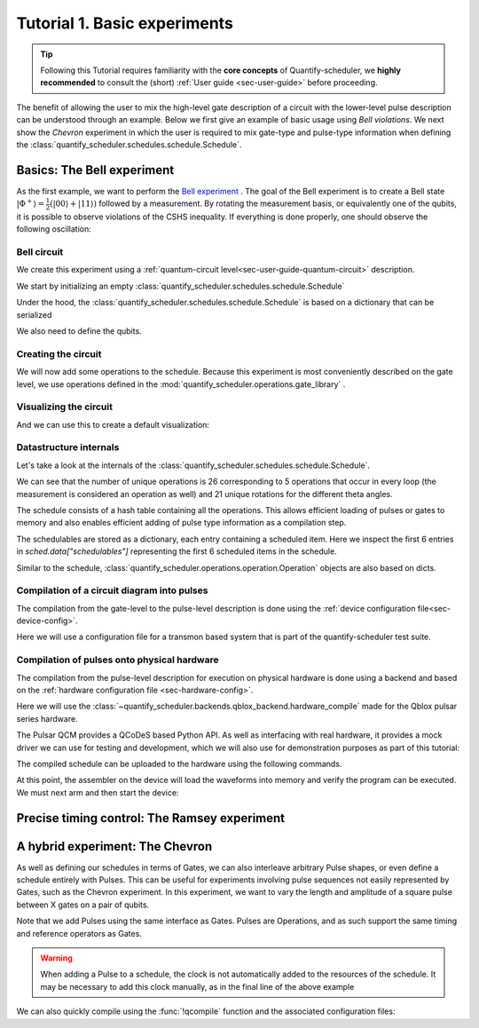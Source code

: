 .. DO NOT EDIT, CHANGES WILL BE LOST!
.. Automatically generated by the notebook_to_jupyter_sphinx sphinx extension.

.. _sec-tutorial1:

Tutorial 1. Basic experiments
=============================

.. jupyter-kernel::
  :id: Tutorial 1. Basic experiment

.. seealso::

    The complete source code of this tutorial can be found in

    :jupyter-download:notebook:`Tutorial 1. Basic experiment`

    :jupyter-download:script:`Tutorial 1. Basic experiment`

.. tip::
    Following this Tutorial requires familiarity with the **core concepts** of
    Quantify-scheduler, we **highly recommended** to consult the (short)
    :ref:`User guide <sec-user-guide>` before proceeding.


The benefit of allowing the user to mix the high-level gate description of a circuit
with the lower-level pulse description can be understood through an example.
Below we first give an example of basic usage using `Bell violations`.
We next show the `Chevron` experiment in which the user is required to mix gate-type
and pulse-type information when defining the
:class:`quantify_scheduler.schedules.schedule.Schedule`.

Basics: The Bell experiment
---------------------------

As the first example, we want to perform the
`Bell experiment <https://en.wikipedia.org/wiki/Bell%27s_theorem>`_ .
The goal of the Bell experiment is to create a Bell state
:math:`|\Phi ^+\rangle=\frac{1}{2}(|00\rangle+|11\rangle)` followed by a measurement.
By rotating the measurement basis, or equivalently one of the qubits, it is possible
to observe violations of the CSHS inequality. If everything is done properly, one
should observe the following oscillation:


.. jupyter-execute::

    import numpy as np
    import plotly.graph_objects as go

    x = np.linspace(0, 360, 361)
    y = np.cos(np.deg2rad(x - 180))
    yc = np.minimum(x / 90 - 1, -x / 90 + 3)

    fig = go.Figure()
    fig.add_trace(go.Scatter(x=x, y=y, name="Quantum"))
    fig.add_trace(go.Scatter(x=x, y=yc, name="Classical"))

    fig.update_layout(
        title="Bell experiment",
        xaxis_title="Angle between detectors (deg)",
        yaxis_title="Correlation",
    )
    fig.show()



Bell circuit
~~~~~~~~~~~~


We create this experiment using a
:ref:`quantum-circuit level<sec-user-guide-quantum-circuit>` description.


We start by initializing an empty
:class:`quantify_scheduler.schedules.schedule.Schedule`


.. jupyter-execute::

    # Make output easier to read
    from pathlib import Path

    from quantify_core.data.handling import set_datadir
    from rich import pretty

    from quantify_scheduler import Schedule

    pretty.install()

    set_datadir(Path.home() / "quantify-data")
    sched = Schedule("Bell experiment")
    sched



Under the hood, the :class:`quantify_scheduler.schedules.schedule.Schedule` is based
on a dictionary that can be serialized



.. jupyter-execute::

    sched.data



We also need to define the qubits.


.. jupyter-execute::

    q0, q1 = (
        "q0",
        "q1",
    )  # we use strings because qubit resources have not been implemented yet.



Creating the circuit
~~~~~~~~~~~~~~~~~~~~

We will now add some operations to the schedule.
Because this experiment is most conveniently described on the gate level, we use
operations defined in the :mod:`quantify_scheduler.operations.gate_library` .



.. jupyter-execute::

    from quantify_scheduler.operations.gate_library import CZ, X90, Measure, Reset, Rxy

    # we use a regular for loop as we have to unroll the changing theta variable here
    for acq_idx, theta in enumerate(np.linspace(0, 360, 21)):
        sched.add(Reset(q0, q1))
        sched.add(X90(q0))
        sched.add(X90(q1), ref_pt="start")  # this ensures pulses are aligned
        sched.add(CZ(q0, q1))
        sched.add(Rxy(theta=theta, phi=0, qubit=q0))

        sched.add(Measure(q0, acq_index=acq_idx), label="M q0 {:.2f} deg".format(theta))
        sched.add(
            Measure(q1, acq_index=acq_idx),
            label="M q1 {:.2f} deg".format(theta),
            ref_pt="start",
        )



Visualizing the circuit
~~~~~~~~~~~~~~~~~~~~~~~

And we can use this to create a default visualization:



.. jupyter-execute::

    %matplotlib inline

    f, ax = sched.plot_circuit_diagram()
    # all gates are plotted, but it doesn't all fit in a matplotlib figure
    ax.set_xlim(-0.5, 9.5)




Datastructure internals
~~~~~~~~~~~~~~~~~~~~~~~
Let's take a look at the internals of the
:class:`quantify_scheduler.schedules.schedule.Schedule`.



.. jupyter-execute::

    sched





We can see that the number of unique operations is 26 corresponding to 5 operations
that occur in every loop (the measurement is considered an operation as well) and 21
unique rotations for the different theta angles.



.. jupyter-execute::

    sched.data.keys()



The schedule consists of a hash table containing all the operations.
This allows efficient loading of pulses or gates to memory and also enables efficient
adding of pulse type information as a compilation step.



.. jupyter-execute::

    from itertools import islice

    # showing the first 5 elements of the operation dict
    dict(islice(sched.data["operation_dict"].items(), 5))



The schedulables are stored as a dictionary, each entry containing a scheduled item.
Here we inspect the first 6 entries in `sched.data["schedulables"]` representing the
first 6 scheduled items in the schedule.



.. jupyter-execute::

    list(sched.data["schedulables"].values())[:6]




Similar to the schedule, :class:`quantify_scheduler.operations.operation.Operation`
objects are also based on dicts.



.. jupyter-execute::

    theta = 314
    rxy_theta = Rxy(theta=theta, phi=0, qubit=q0)
    rxy_theta.data



Compilation of a circuit diagram into pulses
~~~~~~~~~~~~~~~~~~~~~~~~~~~~~~~~~~~~~~~~~~~~

The compilation from the gate-level to the pulse-level description is done using the
:ref:`device configuration file<sec-device-config>`.

Here we will use a configuration file for a transmon based system that is part of the
quantify-scheduler test suite.



.. jupyter-execute::

    import inspect
    import json

    from quantify_scheduler.schemas.examples.circuit_to_device_example_cfgs import (
        example_transmon_cfg,
    )
    from quantify_scheduler.backends.circuit_to_device import DeviceCompilationConfig

    transmon_test_config = DeviceCompilationConfig.parse_obj(example_transmon_cfg)



.. jupyter-execute::

    from quantify_scheduler.compilation import device_compile

    sched = device_compile(sched, device_cfg=transmon_test_config)
    # add_pulse_information_transmon(sched, device_cfg=transmon_test_config)
    # determine_absolute_timing(schedule=sched)



.. jupyter-execute::

    sched



.. jupyter-execute::

    from quantify_scheduler.visualization.pulse_scheme import pulse_diagram_plotly

    pulse_diagram_plotly(
        sched,
        port_list=["q0:mw", "q0:res", "q0:fl", "q1:mw"],
        modulation_if=10e6,
        sampling_rate=1e9,
    )




Compilation of pulses onto physical hardware
~~~~~~~~~~~~~~~~~~~~~~~~~~~~~~~~~~~~~~~~~~~~



.. jupyter-execute::

    sched = Schedule("Bell experiment")
    for acq_idx, theta in enumerate(np.linspace(0, 360, 21)):
        sched.add(Reset(q0, q1))
        sched.add(X90(q0))
        sched.add(X90(q1), ref_pt="start")  # this ensures pulses are aligned
        # sched.add(CZ(q0, q1)) # FIXME Commented out because of not implemented error
        sched.add(Rxy(theta=theta, phi=0, qubit=q0))

        sched.add(Measure(q0, acq_index=acq_idx), label=f"M q0 {acq_idx} {theta:.2f} deg")
        sched.add(
            Measure(q1, acq_index=acq_idx),
            label=f"M q1 {acq_idx} {theta:.2f} deg",
            ref_pt="start",
        )


    sched = device_compile(sched, device_cfg=transmon_test_config)

    # add_pulse_information_transmon(sched, device_cfg=transmon_test_config)
    # determine_absolute_timing(schedule=sched)



The compilation from the pulse-level description for execution on physical hardware is
done using a backend and based on the
:ref:`hardware configuration file <sec-hardware-config>`.

Here we will use the
:class:`~quantify_scheduler.backends.qblox_backend.hardware_compile` made for the
Qblox pulsar series hardware.



.. jupyter-execute::

    import quantify_scheduler.schemas.examples as es

    esp = inspect.getfile(es)

    cfg_f = Path(esp).parent / "qblox_test_mapping.json"

    with open(cfg_f, "r") as f:
        qblox_test_mapping = json.load(f)

    qblox_test_mapping



The Pulsar QCM provides a QCoDeS based Python API. As well as interfacing with real
hardware, it provides a mock driver we can use for testing and development, which we
will also use for demonstration purposes as part of this tutorial:



.. jupyter-execute::

    from qblox_instruments import Pulsar, PulsarType

    qcm0 = Pulsar("qcm0", dummy_type=PulsarType.PULSAR_QCM)
    qrm0 = Pulsar("qrm0", dummy_type=PulsarType.PULSAR_QRM)



.. jupyter-execute::

    from qcodes import Instrument

    from quantify_scheduler.backends.qblox_backend import hardware_compile

    config = hardware_compile(sched, qblox_test_mapping)["compiled_instructions"]



The compiled schedule can be uploaded to the hardware using the following commands.


.. jupyter-execute::

    seq_fn = config["qrm0"]["seq0"]["seq_fn"]
    qrm0.sequencer0.sequence(seq_fn)



At this point, the assembler on the device will load the waveforms into memory and
verify the program can be executed. We must next arm and then start the device:



.. jupyter-execute::

    qcm0.arm_sequencer()
    qrm0.arm_sequencer()

    qcm0.start_sequencer()
    qrm0.start_sequencer()






Precise timing control: The Ramsey experiment
---------------------------------------------

.. todo::

    This tutorial should showcase in detail the timing options possible in the
    schedule.



A hybrid experiment: The Chevron
--------------------------------

As well as defining our schedules in terms of Gates, we can also interleave arbitrary
Pulse shapes, or even define a schedule entirely with Pulses. This can be useful for
experiments involving pulse sequences not easily represented by Gates, such as the
Chevron experiment. In this experiment, we want to vary the length and amplitude of a
square pulse between X gates on a pair of qubits.



.. jupyter-execute::

    from quantify_scheduler.operations.gate_library import X90, Measure, Reset, X
    from quantify_scheduler.operations.pulse_library import SquarePulse
    from quantify_scheduler.resources import ClockResource

    sched = Schedule("Chevron Experiment")
    acq_idx = 0

    for duration in np.linspace(
        20e-9, 60e-9, 6
    ):  # NB multiples of 4 ns need to be used due to limitations of the pulsars
        for amp in np.linspace(0.1, 1.0, 10):
            begin = sched.add(Reset("q0", "q1"))
            sched.add(X("q0"), ref_op=begin, ref_pt="end")
            # NB we specify a clock for tutorial purposes,
            # Chevron experiments do not necessarily use modulated square pulses
            square = sched.add(SquarePulse(amp, duration, "q0:mw", clock="q0.01"))
            sched.add(X90("q0"), ref_op=square)
            sched.add(X90("q1"), ref_op=square)
            sched.add(Measure(q0, acq_index=acq_idx), label=f"M q0 {acq_idx}")
            sched.add(
                Measure(q1, acq_index=acq_idx), label=f"M q1 {acq_idx}", ref_pt="start"
            )

            acq_idx += 1


    sched.add_resources([ClockResource("q0.01", 6.02e9)])  # manually add the pulse clock




Note that we add Pulses using the same interface as Gates. Pulses are Operations, and
as such support the same timing and reference operators as Gates.

.. warning::

    When adding a Pulse to a schedule, the clock is not automatically added to the
    resources of the schedule. It may be necessary to add this clock manually, as in
    the final line of the above example

We can also quickly compile using the :func:`!qcompile` function and the associated
configuration files:



.. jupyter-execute::

    from quantify_scheduler.compilation import qcompile

    cfg = qcompile(sched, transmon_test_config, qblox_test_mapping)
